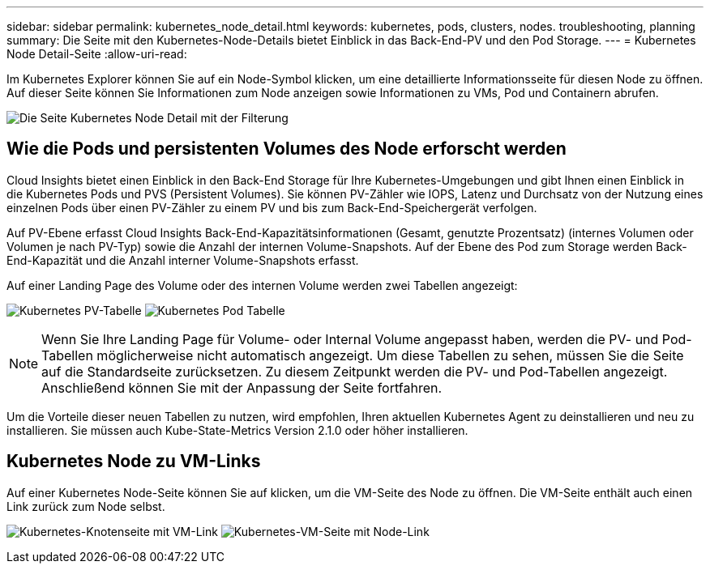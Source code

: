 ---
sidebar: sidebar 
permalink: kubernetes_node_detail.html 
keywords: kubernetes, pods, clusters, nodes. troubleshooting, planning 
summary: Die Seite mit den Kubernetes-Node-Details bietet Einblick in das Back-End-PV und den Pod Storage. 
---
= Kubernetes Node Detail-Seite
:allow-uri-read: 


[role="lead"]
Im Kubernetes Explorer können Sie auf ein Node-Symbol klicken, um eine detaillierte Informationsseite für diesen Node zu öffnen. Auf dieser Seite können Sie Informationen zum Node anzeigen sowie Informationen zu VMs, Pod und Containern abrufen.

image:KubernetesNodeFiltering.png["Die Seite Kubernetes Node Detail mit der Filterung"]



== Wie die Pods und persistenten Volumes des Node erforscht werden

Cloud Insights bietet einen Einblick in den Back-End Storage für Ihre Kubernetes-Umgebungen und gibt Ihnen einen Einblick in die Kubernetes Pods und PVS (Persistent Volumes). Sie können PV-Zähler wie IOPS, Latenz und Durchsatz von der Nutzung eines einzelnen Pods über einen PV-Zähler zu einem PV und bis zum Back-End-Speichergerät verfolgen.

Auf PV-Ebene erfasst Cloud Insights Back-End-Kapazitätsinformationen (Gesamt, genutzte Prozentsatz) (internes Volumen oder Volumen je nach PV-Typ) sowie die Anzahl der internen Volume-Snapshots. Auf der Ebene des Pod zum Storage werden Back-End-Kapazität und die Anzahl interner Volume-Snapshots erfasst.

Auf einer Landing Page des Volume oder des internen Volume werden zwei Tabellen angezeigt:

image:Kubernetes_PV_Table.png["Kubernetes PV-Tabelle"]
image:Kubernetes_Pod_Table.png["Kubernetes Pod Tabelle"]


NOTE: Wenn Sie Ihre Landing Page für Volume- oder Internal Volume angepasst haben, werden die PV- und Pod-Tabellen möglicherweise nicht automatisch angezeigt. Um diese Tabellen zu sehen, müssen Sie die Seite auf die Standardseite zurücksetzen. Zu diesem Zeitpunkt werden die PV- und Pod-Tabellen angezeigt. Anschließend können Sie mit der Anpassung der Seite fortfahren.

Um die Vorteile dieser neuen Tabellen zu nutzen, wird empfohlen, Ihren aktuellen Kubernetes Agent zu deinstallieren und neu zu installieren. Sie müssen auch Kube-State-Metrics Version 2.1.0 oder höher installieren.



== Kubernetes Node zu VM-Links

Auf einer Kubernetes Node-Seite können Sie auf klicken, um die VM-Seite des Node zu öffnen. Die VM-Seite enthält auch einen Link zurück zum Node selbst.

image:Kubernetes_Node_Page_with_VM_Link.png["Kubernetes-Knotenseite mit VM-Link"]
image:Kubernetes_VM_Page_with_Node_Link.png["Kubernetes-VM-Seite mit Node-Link"]
